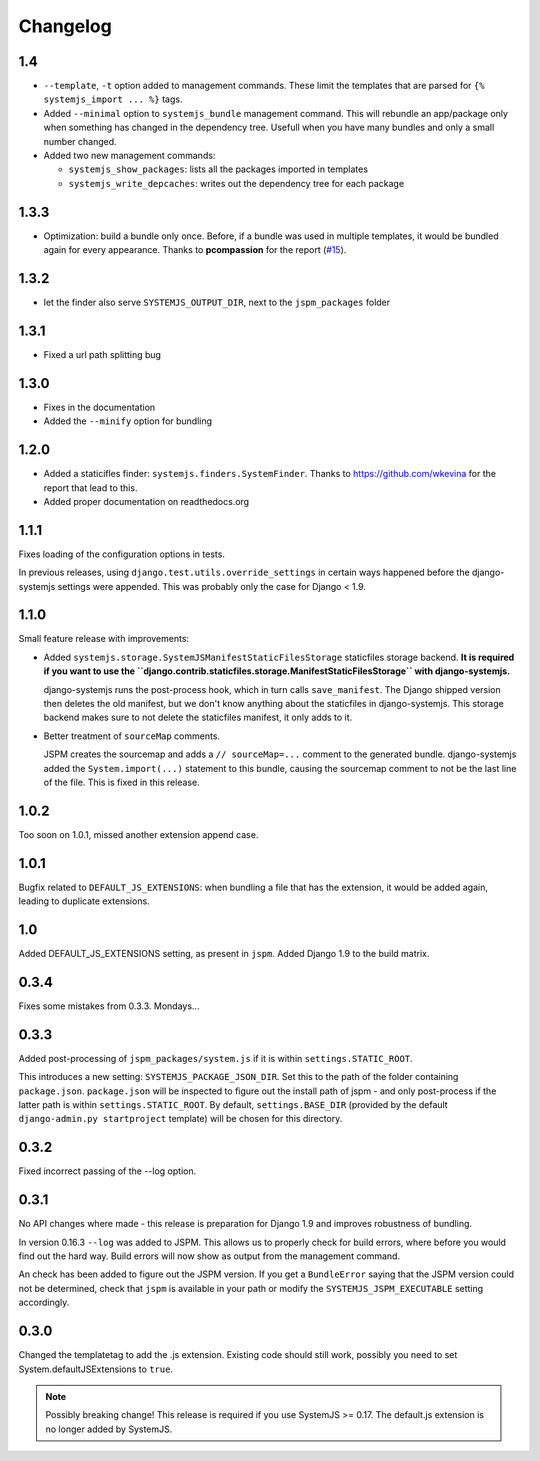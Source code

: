 Changelog
=========

1.4
---

* ``--template``, ``-t`` option added to management commands. These limit the
  templates that are parsed for ``{% systemjs_import ... %}`` tags.

* Added ``--minimal`` option to ``systemjs_bundle`` management command. This will
  rebundle an app/package only when something has changed in the dependency tree.
  Usefull when you have many bundles and only a small number changed.

* Added two new management commands:

  - ``systemjs_show_packages``: lists all the packages imported in templates
  - ``systemjs_write_depcaches``: writes out the dependency tree for each package

1.3.3
-----

* Optimization: build a bundle only once. Before, if a bundle was used in
  multiple templates, it would be bundled again for every appearance. Thanks to
  **pcompassion** for the report (`#15`_).

.. _#15: https://github.com/sergei-maertens/django-systemjs/issues/15

1.3.2
-----

* let the finder also serve ``SYSTEMJS_OUTPUT_DIR``, next to the ``jspm_packages``
  folder

1.3.1
-----

* Fixed a url path splitting bug

1.3.0
-----
* Fixes in the documentation
* Added the ``--minify`` option for bundling

1.2.0
-----

* Added a staticifles finder: ``systemjs.finders.SystemFinder``. Thanks to
  https://github.com/wkevina for the report that lead to this.

* Added proper documentation on readthedocs.org


1.1.1
-----

Fixes loading of the configuration options in tests.

In previous releases, using ``django.test.utils.override_settings`` in certain
ways happened before the django-systemjs settings were appended. This was
probably only the case for Django < 1.9.


1.1.0
-----
Small feature release with improvements:

* Added ``systemjs.storage.SystemJSManifestStaticFilesStorage``
  staticfiles storage backend. **It is required if you want to use the
  ``django.contrib.staticfiles.storage.ManifestStaticFilesStorage`` with
  django-systemjs.**

  django-systemjs runs the post-process hook, which in turn calls
  ``save_manifest``. The Django shipped version then deletes the old manifest,
  but we don't know anything about the staticfiles in django-systemjs. This
  storage backend makes sure to not delete the staticfiles manifest, it only
  adds to it.

* Better treatment of ``sourceMap`` comments.

  JSPM creates the sourcemap and adds a ``// sourceMap=...`` comment to the
  generated bundle. django-systemjs added the ``System.import(...)`` statement
  to this bundle, causing the sourcemap comment to not be the last line of the
  file. This is fixed in this release.

1.0.2
-----
Too soon on 1.0.1, missed another extension append case.

1.0.1
-----
Bugfix related to ``DEFAULT_JS_EXTENSIONS``: when bundling a file that has the
extension, it would be added again, leading to duplicate extensions.

1.0
---
Added DEFAULT_JS_EXTENSIONS setting, as present in ``jspm``.
Added Django 1.9 to the build matrix.

0.3.4
-----
Fixes some mistakes from 0.3.3. Mondays...

0.3.3
-----
Added post-processing of ``jspm_packages/system.js`` if it is within
``settings.STATIC_ROOT``.

This introduces a new setting: ``SYSTEMJS_PACKAGE_JSON_DIR``. Set this to the path
of the folder containing ``package.json``. ``package.json`` will be inspected to
figure out the install path of jspm - and only post-process if the latter path
is within ``settings.STATIC_ROOT``. By default, ``settings.BASE_DIR`` (provided by
the default ``django-admin.py startproject`` template) will be chosen for this
directory.

0.3.2
-----
Fixed incorrect passing of the --log option.

0.3.1
-----

No API changes where made - this release is preparation for Django 1.9 and
improves robustness of bundling.

In version 0.16.3 ``--log`` was added to JSPM. This allows us to properly check
for build errors, where before you would find out the hard way. Build errors
will now show as output from the management command.

An check has been added to figure out the JSPM version. If you get a
``BundleError`` saying that the JSPM version could not be determined, check that
``jspm`` is available in your path or modify the ``SYSTEMJS_JSPM_EXECUTABLE``
setting accordingly.


0.3.0
-----

Changed the templatetag to add the .js extension. Existing code should still
work, possibly you need to set System.defaultJSExtensions to ``true``.


.. note::

    Possibly breaking change! This release is required if you use SystemJS >=
    0.17. The default.js extension is no longer added by SystemJS.

